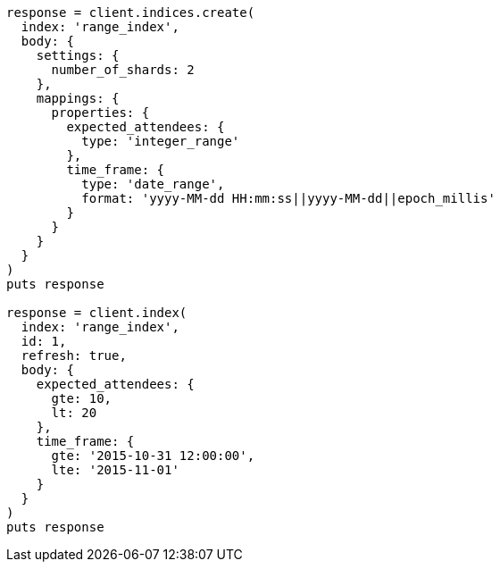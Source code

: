 [source, ruby]
----
response = client.indices.create(
  index: 'range_index',
  body: {
    settings: {
      number_of_shards: 2
    },
    mappings: {
      properties: {
        expected_attendees: {
          type: 'integer_range'
        },
        time_frame: {
          type: 'date_range',
          format: 'yyyy-MM-dd HH:mm:ss||yyyy-MM-dd||epoch_millis'
        }
      }
    }
  }
)
puts response

response = client.index(
  index: 'range_index',
  id: 1,
  refresh: true,
  body: {
    expected_attendees: {
      gte: 10,
      lt: 20
    },
    time_frame: {
      gte: '2015-10-31 12:00:00',
      lte: '2015-11-01'
    }
  }
)
puts response
----
